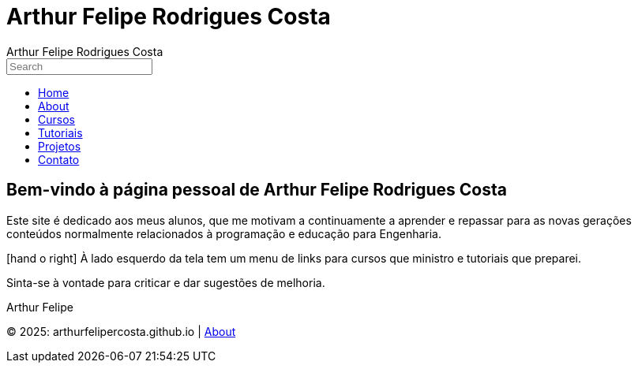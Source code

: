 = Arthur Felipe Rodrigues Costa
:icons: font
:!sectnums:
:stylesheet: custom.css
:linkcss:
:copycss:

++++
<!-- FontAwesome para ícones -->
<link rel="stylesheet" href="https://cdnjs.cloudflare.com/ajax/libs/font-awesome/6.0.0/css/all.min.css">

<!-- Header personalizado -->
<div class="portfolio-header">
  <span class="portfolio-title">Arthur Felipe Rodrigues Costa</span>
  <span class="portfolio-icons">
    <i class="fa fa-user"></i>
    <i class="fa fa-pencil"></i>
    <i class="fa fa-envelope"></i>
  </span>
</div>

<!-- Botão hambúrguer -->
<div class="hamburger" onclick="toggleSidebar()">
  <span></span>
  <span></span>
  <span></span>
</div>

<!-- Sidebar -->
<div class="sidebar" id="sidebar">
  <div class="search-container">
    <input type="text" placeholder="Search">
  </div>
  <ul>
    <li><a href="index.html"><i class="fa fa-home"></i> Home</a></li>
    <li><a href="about.html"><i class="fa fa-user"></i> About</a></li>
    <li><a href="cursos.html"><i class="fa fa-graduation-cap"></i> Cursos</a></li>
    <li><a href="tutoriais.html"><i class="fa fa-book"></i> Tutoriais</a></li>
    <li><a href="projetos.html"><i class="fa fa-code"></i> Projetos</a></li>
    <li><a href="contato.html"><i class="fa fa-envelope"></i> Contato</a></li>
  </ul>
</div>

<!-- Overlay para mobile -->
<div class="overlay" id="overlay" onclick="closeSidebar()"></div>

<!-- Conteúdo principal -->
<div class="content">
++++

[.portfolio-main]
== Bem-vindo à página pessoal de Arthur Felipe Rodrigues Costa

Este site é dedicado aos meus alunos, que me motivam a continuamente a aprender e repassar para as novas gerações conteúdos normalmente relacionados à programação e educação para Engenharia.

[.portfolio-highlight]
icon:hand-o-right[] À lado esquerdo da tela tem um menu de links para cursos que ministro e tutoriais que preparei.

Sinta-se à vontade para criticar e dar sugestões de melhoria.

Arthur Felipe

++++
<!-- Ícones Sociais -->
<div class="portfolio-social">
  <a href="https://twitter.com/arthurfelipe" target="_blank"><i class="fab fa-twitter"></i></a>
  <a href="mailto:arthur@exemplo.com"><i class="fa fa-envelope"></i></a>
  <a href="https://github.com/arthurfelipe" target="_blank"><i class="fab fa-github"></i></a>
  <a href="https://linkedin.com/in/arthurfelipe" target="_blank"><i class="fab fa-linkedin"></i></a>
  <a href="rss.xml"><i class="fa fa-rss"></i></a>
</div>

</div> <!-- Fim do content -->

<!-- JavaScript para funcionalidade do menu -->
<script>
function toggleSidebar() {
  const sidebar = document.getElementById('sidebar');
  const overlay = document.getElementById('overlay');
  const hamburger = document.querySelector('.hamburger');
  const body = document.body;
  
  if (window.innerWidth > 768) {
    // Desktop: toggle classe no body
    body.classList.toggle('sidebar-active');
    sidebar.classList.toggle('active');
  } else {
    // Mobile: mostrar sidebar e overlay
    sidebar.classList.add('active');
    overlay.classList.add('active');
  }
  
  hamburger.classList.toggle('active');
}

function closeSidebar() {
  const sidebar = document.getElementById('sidebar');
  const overlay = document.getElementById('overlay');
  const hamburger = document.querySelector('.hamburger');
  const body = document.body;
  
  sidebar.classList.remove('active');
  overlay.classList.remove('active');
  hamburger.classList.remove('active');
  
  if (window.innerWidth > 768) {
    body.classList.remove('sidebar-active');
  }
}

// Fechar sidebar ao redimensionar janela
window.addEventListener('resize', function() {
  if (window.innerWidth > 768) {
    document.getElementById('overlay').classList.remove('active');
  }
});
</script>
++++

[.portfolio-footer]
© 2025: arthurfelipercosta.github.io | link:about.html[About]